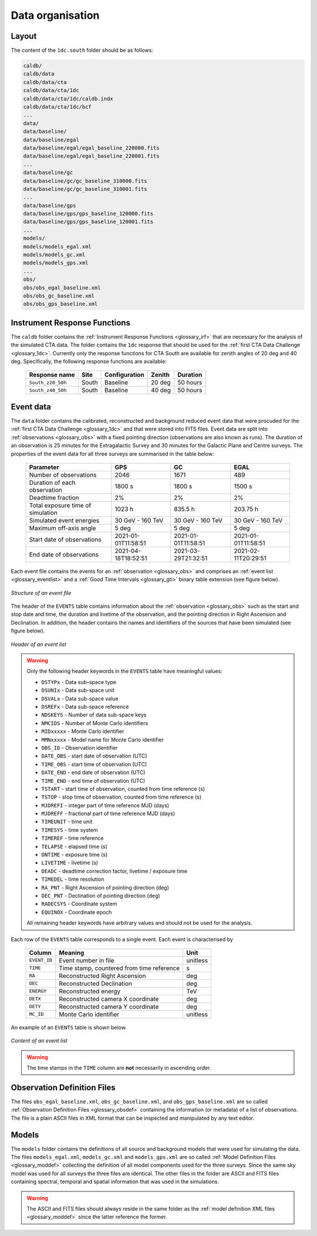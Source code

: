 .. _1dc_data_organisation:

Data organisation
-----------------

Layout
^^^^^^

The content of the ``1dc.south`` folder should be as follows:

.. code-block:: bash

   caldb/
   caldb/data
   caldb/data/cta
   caldb/data/cta/1dc
   caldb/data/cta/1dc/caldb.indx
   caldb/data/cta/1dc/bcf
   ...
   data/
   data/baseline/
   data/baseline/egal
   data/baseline/egal/egal_baseline_220000.fits
   data/baseline/egal/egal_baseline_220001.fits
   ...
   data/baseline/gc
   data/baseline/gc/gc_baseline_310000.fits
   data/baseline/gc/gc_baseline_310001.fits
   ...
   data/baseline/gps
   data/baseline/gps/gps_baseline_120000.fits
   data/baseline/gps/gps_baseline_120001.fits
   ...
   models/
   models/models_egal.xml
   models/models_gc.xml
   models/models_gps.xml
   ...
   obs/
   obs/obs_egal_baseline.xml
   obs/obs_gc_baseline.xml
   obs/obs_gps_baseline.xml


Instrument Response Functions
^^^^^^^^^^^^^^^^^^^^^^^^^^^^^

The ``caldb`` folder contains the
:ref:`Instrument Response Functions <glossary_irf>`
that are necessary for the analysis of the simulated CTA data.
The folder contains the ``1dc`` response that should be used for the
:ref:`first CTA Data Challenge <glossary_1dc>`.
Currently only the response functions for CTA South are
available for zenith angles of 20 deg and 40 deg.
Specifically, the following response functions are available:

 +-----------------------+-------+---------------+--------+----------+
 | Response name         | Site  | Configuration | Zenith | Duration |
 +=======================+=======+===============+========+==========+
 | ``South_z20_50h``     | South | Baseline      | 20 deg | 50 hours |
 +-----------------------+-------+---------------+--------+----------+
 | ``South_z40_50h``     | South | Baseline      | 40 deg | 50 hours |
 +-----------------------+-------+---------------+--------+----------+


Event data
^^^^^^^^^^

The ``data`` folder contains the calibrated, reconstructed and background
reduced event data that were procuded for the
:ref:`first CTA Data Challenge <glossary_1dc>`
and that were stored into FITS files.
Event data are split into :ref:`observations <glossary_obs>` with a fixed
pointing direction (observations are also known as runs).
The duration of an observation is 25 minutes for the Extragalactic Survey
and 30 minutes for the Galactic Plane and Centre surveys.
The properties of the event data for all three surveys are summarised in the
table below:

   +-----------------------------------+---------------------+---------------------+---------------------+
   | Parameter                         |       GPS           |        GC           |         EGAL        |
   +===================================+=====================+=====================+=====================+
   | Number of observations            |                2046 |                1671 |                 489 |
   +-----------------------------------+---------------------+---------------------+---------------------+
   | Duration of each observation      |              1800 s |              1800 s |              1500 s |
   +-----------------------------------+---------------------+---------------------+---------------------+
   | Deadtime fraction                 |                  2% |                  2% |                  2% |
   +-----------------------------------+---------------------+---------------------+---------------------+
   | Total exposure time of simulation |              1023 h |             835.5 h |            203.75 h |
   +-----------------------------------+---------------------+---------------------+---------------------+
   | Simulated event energies          |    30 GeV - 160 TeV |    30 GeV - 160 TeV |    30 GeV - 160 TeV |
   +-----------------------------------+---------------------+---------------------+---------------------+
   | Maximum off-axis angle            |               5 deg |               5 deg |               5 deg |
   +-----------------------------------+---------------------+---------------------+---------------------+
   | Start date of observations        | 2021-01-01T11:58:51 | 2021-01-01T11:58:51 | 2021-01-01T11:58:51 |
   +-----------------------------------+---------------------+---------------------+---------------------+
   | End date of observations          | 2021-04-18T18:52:51 | 2021-03-29T21:32:51 | 2021-02-11T20:29:51 |
   +-----------------------------------+---------------------+---------------------+---------------------+


Each event file contains the events for an
:ref:`observation <glossary_obs>` and comprises an
:ref:`event list <glossary_eventlist>`
and a
:ref:`Good Time Intervals <glossary_gti>`
binary table extension (see figure below).

.. figure:: event_file.png
   :width: 600px
   :align: center

   *Structure of an event file*

The header of the ``EVENTS`` table contains information about the
:ref:`observation <glossary_obs>`
such as
the start and stop date and time,
the duration and livetime of the observation, and
the pointing direction in Right Ascension and Declination.
In addition, the header contains the names and identifiers of the sources that
have been simulated (see figure below).

.. figure:: event_header.png
   :width: 500px
   :align: center

   *Header of an event list*


.. warning::
   Only the following header keywords in the ``EVENTS`` table have meaningful
   values:

   * ``DSTYPx`` - Data sub-space type
   * ``DSUNIx`` - Data sub-space unit
   * ``DSVALx`` - Data sub-space value
   * ``DSREFx`` - Data sub-space reference
   * ``NDSKEYS`` - Number of data sub-space keys
   * ``NMCIDS`` - Number of Monte Carlo identifiers
   * ``MIDxxxxx`` - Monte Carlo identifier
   * ``MMNxxxxx`` - Model name for Monte Carlo identifier
   * ``OBS_ID`` - Observation identifier
   * ``DATE_OBS`` - start date of observation (UTC)
   * ``TIME_OBS`` - start time of observation (UTC)
   * ``DATE_END`` - end date of observation (UTC)
   * ``TIME_END`` - end time of observation (UTC)
   * ``TSTART`` - start time of observation, counted from time reference (s)
   * ``TSTOP`` - stop time of observation, counted from time reference (s)
   * ``MJDREFI`` - integer part of time reference MJD (days)
   * ``MJDREFF`` - fractional part of time reference MJD (days)
   * ``TIMEUNIT`` - time unit
   * ``TIMESYS`` - time system
   * ``TIMEREF`` - time reference
   * ``TELAPSE`` - elapsed time (s)
   * ``ONTIME`` - exposure time (s)
   * ``LIVETIME`` - livetime (s)
   * ``DEADC`` - deadtime correction factor, livetime / exposure time
   * ``TIMEDEL`` - time resolution
   * ``RA_PNT`` - Right Ascension of pointing direction (deg)
   * ``DEC_PNT`` - Declination of pointing direction (deg)
   * ``RADECSYS`` - Coordinate system
   * ``EQUINOX`` - Coordinate epoch

   All remaining header keywords have arbitrary values and should not be
   used for the analysis.

Each row of the ``EVENTS`` table corresponds to a single event.
Each event is characterised by

 +--------------+-------------------------------------------+----------+
 | Column       | Meaning                                   | Unit     |
 +==============+===========================================+==========+
 | ``EVENT_ID`` | Event number in file                      | unitless |
 +--------------+-------------------------------------------+----------+
 | ``TIME``     | Time stamp, countered from time reference | s        |
 +--------------+-------------------------------------------+----------+
 | ``RA``       | Reconstructed Right Ascension             | deg      |
 +--------------+-------------------------------------------+----------+
 | ``DEC``      | Reconstructed Declination                 | deg      |
 +--------------+-------------------------------------------+----------+
 | ``ENERGY``   | Reconstructed energy                      | TeV      |
 +--------------+-------------------------------------------+----------+
 | ``DETX``     | Reconstructed camera X coordinate         | deg      |
 +--------------+-------------------------------------------+----------+
 | ``DETY``     | Reconstructed camera Y coordinate         | deg      |
 +--------------+-------------------------------------------+----------+
 | ``MC_ID``    | Monte Carlo identifier                    | unitless |
 +--------------+-------------------------------------------+----------+

An example of an ``EVENTS`` table is shown below.

.. figure:: event_list.png
   :width: 600px
   :align: center

   *Content of an event list*

.. warning::
   The time stamps in the ``TIME`` column are **not** necessarily in ascending
   order.


Observation Definition Files
^^^^^^^^^^^^^^^^^^^^^^^^^^^^

The files ``obs_egal_baseline.xml``, ``obs_gc_baseline.xml``, and
``obs_gps_baseline.xml`` are so called
:ref:`Observation Definition Files <glossary_obsdef>`
containing the information (or metadata) of a list of observations.
The file is a plain ASCII files in XML format that can be inspected and
manipulated by any text editor.


Models
^^^^^^

The ``models`` folder contains the definitions of all source and background
models that were used for simulating the data.
The files ``models_egal.xml``, ``models_gc.xml`` and ``models_gps.xml`` are
so called
:ref:`Model Definition Files <glossary_moddef>`
collecting the definition of all model components used for the three surveys.
Since the same sky model was used for all surveys the three files are
identical.
The other files in the folder are ASCII and FITS files containing spectral,
temporal and spatial information that was used in the simulations.

.. warning::
   The ASCII and FITS files should always reside in the same folder as the
   :ref:`model definition XML files <glossary_moddef>`
   since the latter reference the former.



